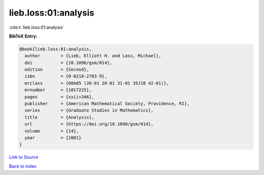 lieb.loss:01:analysis
=====================

:cite:t:`lieb.loss:01:analysis`

**BibTeX Entry:**

.. code-block:: bibtex

   @book{lieb.loss:01:analysis,
     author        = {Lieb, Elliott H. and Loss, Michael},
     doi           = {10.1090/gsm/014},
     edition       = {Second},
     isbn          = {0-8218-2783-9},
     mrclass       = {00A05 (26-01 28-01 31-01 35J10 42-01)},
     mrnumber      = {1817225},
     pages         = {xxii+346},
     publisher     = {American Mathematical Society, Providence, RI},
     series        = {Graduate Studies in Mathematics},
     title         = {Analysis},
     url           = {https://doi.org/10.1090/gsm/014},
     volume        = {14},
     year          = {2001}
   }

`Link to Source <https://doi.org/10.1090/gsm/014},>`_


`Back to index <../By-Cite-Keys.html>`_
